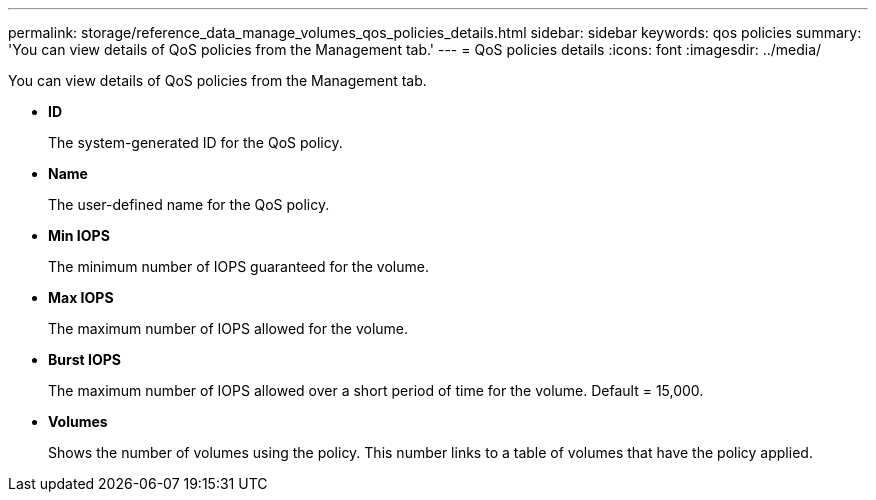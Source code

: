 ---
permalink: storage/reference_data_manage_volumes_qos_policies_details.html
sidebar: sidebar
keywords: qos policies
summary: 'You can view details of QoS policies from the Management tab.'
---
= QoS policies details
:icons: font
:imagesdir: ../media/

[.lead]
You can view details of QoS policies from the Management tab.

* *ID*
+
The system-generated ID for the QoS policy.

* *Name*
+
The user-defined name for the QoS policy.

* *Min IOPS*
+
The minimum number of IOPS guaranteed for the volume.

* *Max IOPS*
+
The maximum number of IOPS allowed for the volume.

* *Burst IOPS*
+
The maximum number of IOPS allowed over a short period of time for the volume. Default = 15,000.

* *Volumes*
+
Shows the number of volumes using the policy. This number links to a table of volumes that have the policy applied.
